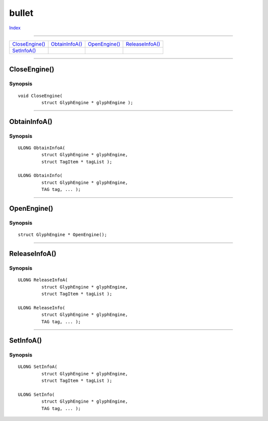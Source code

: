 ======
bullet
======

.. This document is automatically generated. Don't edit it!

`Index <index>`_

----------

======================================= ======================================= ======================================= ======================================= 
`CloseEngine()`_                        `ObtainInfoA()`_                        `OpenEngine()`_                         `ReleaseInfoA()`_                       
`SetInfoA()`_                           
======================================= ======================================= ======================================= ======================================= 

-----------

CloseEngine()
=============

Synopsis
~~~~~~~~
::

 void CloseEngine(
          struct GlyphEngine * glyphEngine );


----------

ObtainInfoA()
=============

Synopsis
~~~~~~~~
::

 ULONG ObtainInfoA(
          struct GlyphEngine * glyphEngine,
          struct TagItem * tagList );
 
 ULONG ObtainInfo(
          struct GlyphEngine * glyphEngine,
          TAG tag, ... );


----------

OpenEngine()
============

Synopsis
~~~~~~~~
::

 struct GlyphEngine * OpenEngine();


----------

ReleaseInfoA()
==============

Synopsis
~~~~~~~~
::

 ULONG ReleaseInfoA(
          struct GlyphEngine * glyphEngine,
          struct TagItem * tagList );
 
 ULONG ReleaseInfo(
          struct GlyphEngine * glyphEngine,
          TAG tag, ... );


----------

SetInfoA()
==========

Synopsis
~~~~~~~~
::

 ULONG SetInfoA(
          struct GlyphEngine * glyphEngine,
          struct TagItem * tagList );
 
 ULONG SetInfo(
          struct GlyphEngine * glyphEngine,
          TAG tag, ... );


